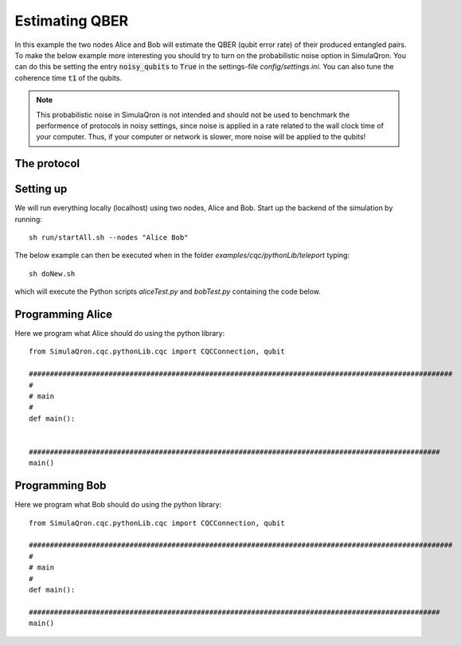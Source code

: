 Estimating QBER
===============

In this example the two nodes Alice and Bob will estimate the QBER (qubit error rate) of their produced entangled pairs.
To make the below example more interesting you should try to turn on the probabilistic noise option in SimulaQron.
You can do this be setting the entry :code:`noisy_qubits` to :code:`True` in the settings-file `config/settings.ini`.
You can also tune the coherence time :code:`t1` of the qubits.

.. note:: This probabilistic noise in SimulaQron is not intended and should not be used to benchmark the performence of protocols in noisy settings, since noise is applied in a rate related to the wall clock time of your computer. Thus, if your computer or network is slower, more noise will be applied to the qubits!


------------
The protocol
------------

-----------
Setting up
-----------

We will run everything locally (localhost) using two nodes, Alice and Bob. Start up the backend of the simulation by running::

    sh run/startAll.sh --nodes "Alice Bob"

The below example can then be executed when in the folder `examples/cqc/pythonLib/teleport` typing::

    sh doNew.sh

which will execute the Python scripts `aliceTest.py` and `bobTest.py` containing the code below.

-----------------
Programming Alice
-----------------

Here we program what Alice should do using the python library::

        from SimulaQron.cqc.pythonLib.cqc import CQCConnection, qubit

        #####################################################################################################
        #
        # main
        #
        def main():


        ##################################################################################################
        main()

-----------------
Programming Bob
-----------------

Here we program what Bob should do using the python library::

        from SimulaQron.cqc.pythonLib.cqc import CQCConnection, qubit

        #####################################################################################################
        #
        # main
        #
        def main():

        ##################################################################################################
        main()

